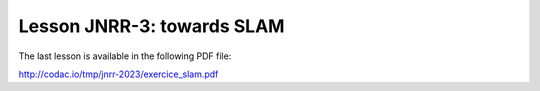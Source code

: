 .. _sec-tuto-jnrr23-03:

Lesson JNRR-3: towards SLAM
===========================

The last lesson is available in the following PDF file:

http://codac.io/tmp/jnrr-2023/exercice_slam.pdf
